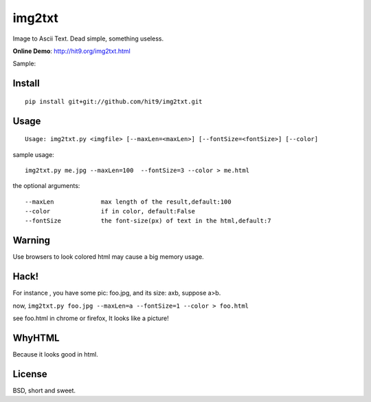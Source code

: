 img2txt
=======

Image to Ascii Text. Dead simple, something useless.

**Online Demo**: http://hit9.org/img2txt.html

Sample:

.. image:: https://github.com/hit9/img2txt/raw/master/sample/test.jpg

.. image:: https://github.com/hit9/img2txt/raw/master/sample/html.png

Install
-------

::

    pip install git+git://github.com/hit9/img2txt.git

Usage
-----

::

    Usage: img2txt.py <imgfile> [--maxLen=<maxLen>] [--fontSize=<fontSize>] [--color]

sample usage::

    img2txt.py me.jpg --maxLen=100  --fontSize=3 --color > me.html

the optional arguments::

    --maxLen             max length of the result,default:100
    --color              if in color, default:False
    --fontSize           the font-size(px) of text in the html,default:7

Warning
-------

Use browsers to look colored html may cause a big memory usage.

Hack!
-----

For instance , you have some pic: foo.jpg, and its size: axb, suppose a>b.

now, ``img2txt.py foo.jpg --maxLen=a --fontSize=1 --color > foo.html``

see foo.html in chrome or firefox, It looks like a picture!

WhyHTML
-------

Because it looks good in html.

License
-------

BSD,  short and sweet.
